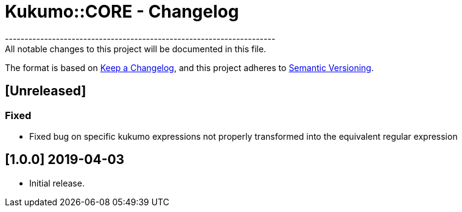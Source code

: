 = Kukumo::CORE - Changelog
---------------------------------------------------------------------
All notable changes to this project will be documented in this file.

The format is based on https://keepachangelog.com/en/1.0.0/[Keep a Changelog],
and this project adheres to https://semver.org/spec/v2.0.0.html[Semantic Versioning].

== [Unreleased]

=== Fixed
- Fixed bug on specific kukumo expressions not properly transformed into the equivalent regular expression


== [1.0.0] 2019-04-03
- Initial release.